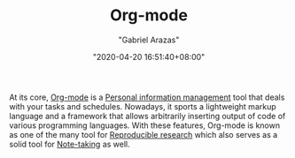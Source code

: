 #+TITLE: Org-mode
#+AUTHOR: "Gabriel Arazas"
#+EMAIL: "foo.dogsquared@gmail.com"
#+DATE: "2020-04-20 16:51:40+08:00"
#+DATE_MODIFIED: "2020-09-09 05:17:29+08:00"
#+LANGUAGE: en
#+OPTIONS: toc:t
#+PROPERTY: header-args  :exports both
#+TAGS: tools writing


At its core, [[https://orgmode.org/][Org-mode]] is a [[file:2020-04-23-23-21-47.org][Personal information management]] tool that deals with your tasks and schedules.
Nowadays, it sports a lightweight markup language and a framework that allows arbitrarily inserting output of code of various programming languages.
With these features, Org-mode is known as one of the many tool for [[file:2020-04-12-11-20-53.org][Reproducible research]] which also serves as a solid tool for [[file:2020-04-15-14-35-55.org][Note-taking]] as well.
